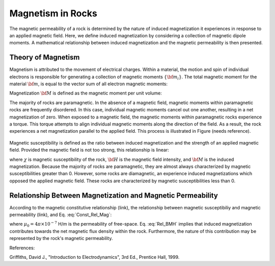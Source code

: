 .. _magnetic_permeability_magnetism:

Magnetism in Rocks
==================

The magnetic permeability of a rock is determined by the nature of induced magnetization it experiences in response to an applied magnetic field.
Here, we define induced magnetization by considering a collection of magnetic dipole moments.
A mathematical relationship between induced magnetization and the magnetic permeability is then presented.

Theory of Magnetism
-------------------

Magnetism is attributed to the movement of electrical charges.
Within a material, the motion and spin of individual electrons is responsible for generating a collection of magnetic moments :math:`\{{\bf m_i}\}`.
The total magnetic moment for the material :math:`{\bf m}`, is equal to the vector sum of all electron magnetic moments:

.. math::
	{\bf m} = \sum_i {\bf m_i}
	:label: Sum_Dipoles
	
Magnetization :math:`{\bf M}` is defined as the magnetic moment per unit volume:

.. math::
	{\bf M} = \frac{d {\bf m}}{d V}
	:label: Mag_Definition

The majority of rocks are paramagnetic.
In the absence of a magnetic field, magnetic moments within paramagnetic rocks are frequently disordered.
In this case, individual magnetic moments cancel out one another, resulting in a net magnetization of zero.
When exposed to a magnetic field, the magnetic moments within paramagnetic rocks experience a torque.
This torque attempts to align individual magnetic moments along the direction of the field.
As a result, the rock experiences a net magnetization parallel to the applied field.
This process is illustrated in Figure (needs reference).

.. figure:: ./figures/figMagDipoles.png
	:align: center
        :scale: 70%

Magnetic susceptibility is defined as the ratio between induced magnetization and the strength of an applied magnetic field.
Provided the magnetic field is not too strong, this relationship is linear:

.. math::
	{\bf M} = \chi {\bf H}
	:label: Const_Rel_Mag

where :math:`\chi` is magnetic susceptibility of the rock, :math:`{\bf H}` is the magnetic field intensity, and :math:`{\bf M}` is the induced magnetization.
Because the majority of rocks are paramagnetic, they are almost always characterized by magnetic susceptibilities greater than 0.
However, some rocks are diamagnetic, an experience induced magnetizations which opposed the applied magnetic field.
These rocks are characterized by magnetic susceptibilities less than 0.

Relationship Between Magnetization and Magnetic Permeability
------------------------------------------------------------

According to the magnetic constitutive relationship (link), the relationship between magnetic susceptibiliy and magnetic permeability (link), and Eq. :eq:`Const_Rel_Mag`:

.. math::
	{\bf B} = \mu {\bf H} = \mu_0 \big [1 +\chi \, ] {\bf H} = \mu_0 \big [ {\bf H + M} \big ]
	:label: Rel_BMH

where :math:`\mu_0 = 4\pi \times 10^{-7}` H/m is the permeability of free-space.
Eq. :eq:`Rel_BMH` implies that induced magnetization contributes towards the net magnetic flux density within the rock.
Furthermore, the nature of this contribution may be represented by the rock's magnetic permeability.



References:

Griffiths, David J., "Introduction to Electrodynamics", 3rd Ed., Prentice Hall, 1999.











